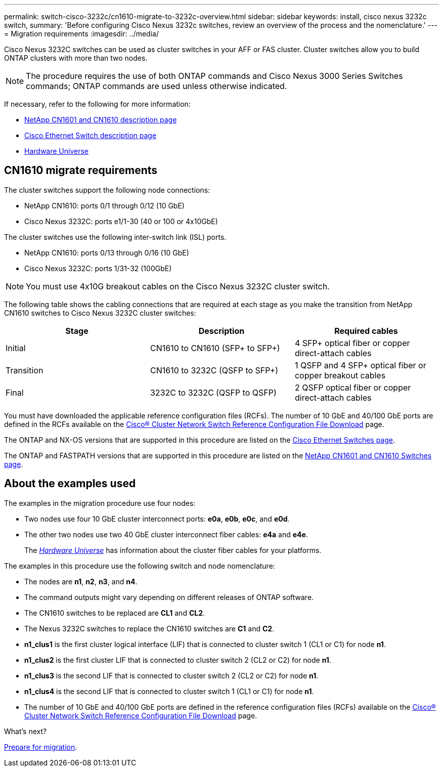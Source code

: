 ---
permalink: switch-cisco-3232c/cn1610-migrate-to-3232c-overview.html
sidebar: sidebar
keywords: install, cisco nexus 3232c switch,
summary: 'Before configuring Cisco Nexus 3232c switches, review an overview of the process and the nomenclature.'
---
= Migration requirements
:imagesdir: ../media/

[.lead]
Cisco Nexus 3232C switches can be used as cluster switches in your AFF or FAS cluster. Cluster switches allow you to build ONTAP clusters with more than two nodes. 
//.Before you begin

//Before migration, be sure to review link:migrate-requirements-3232c.html[Migration requirements]. 

NOTE: The procedure requires the use of both ONTAP commands and Cisco Nexus 3000 Series Switches commands; ONTAP commands are used unless otherwise indicated.

If necessary, refer to the following for more information:

* http://support.netapp.com/NOW/download/software/cm_switches_ntap/[NetApp CN1601 and CN1610 description page^]
* http://support.netapp.com/NOW/download/software/cm_switches/[Cisco Ethernet Switch description page^]
* http://hwu.netapp.com[Hardware Universe^]


== CN1610 migrate requirements
The cluster switches support the following node connections:

* NetApp CN1610: ports 0/1 through 0/12 (10 GbE)
* Cisco Nexus 3232C: ports e1/1-30 (40 or 100 or 4x10GbE)

The cluster switches use the following inter-switch link (ISL) ports.

* NetApp CN1610: ports 0/13 through 0/16 (10 GbE)
* Cisco Nexus 3232C: ports 1/31-32 (100GbE)

[NOTE]
====
You must use 4x10G breakout cables on the Cisco Nexus 3232C cluster switch.
====

The following table shows the cabling connections that are required at each stage as you make the transition from NetApp CN1610 switches to Cisco Nexus 3232C cluster switches:
[options="header"]
|===
| Stage| Description| Required cables
a|
Initial
a|
CN1610 to CN1610 (SFP+ to SFP+)
a|
4 SFP+ optical fiber or copper direct-attach cables
a|
Transition
a|
CN1610 to 3232C (QSFP to SFP+)
a|
1 QSFP and 4 SFP+ optical fiber or copper breakout cables
a|
Final
a|
3232C to 3232C (QSFP to QSFP)
a|
2 QSFP optical fiber or copper direct-attach cables
|===
You must have downloaded the applicable reference configuration files (RCFs). The number of 10 GbE and 40/100 GbE ports are defined in the RCFs available on the https://mysupport.netapp.com/NOW/download/software/sanswitch/fcp/Cisco/netapp_cnmn/download.shtml[Cisco® Cluster Network Switch Reference Configuration File Download^] page.

The ONTAP and NX-OS versions that are supported in this procedure are listed on the link:https://mysupport.netapp.com/NOW/download/software/cm_switches/.html[Cisco Ethernet Switches page^].

The ONTAP and FASTPATH versions that are supported in this procedure are listed on the link:http://support.netapp.com/NOW/download/software/cm_switches_ntap/.html[NetApp CN1601 and CN1610 Switches page^].

== About the examples used

The examples in the migration procedure use four nodes: 

* Two nodes use four 10 GbE cluster interconnect ports: *e0a*, *e0b*, *e0c*, and *e0d*. 
* The other two nodes use two 40 GbE cluster interconnect fiber cables: *e4a* and *e4e*. 
+
The link:https://hwu.netapp.com/[_Hardware Universe_^] has information about the cluster fiber cables for your platforms.

The examples in this procedure use the following switch and node nomenclature:

* The nodes are *n1*, *n2*, *n3*, and *n4*.
* The command outputs might vary depending on different releases of ONTAP software.
* The CN1610 switches to be replaced are *CL1* and *CL2*.
* The Nexus 3232C switches to replace the CN1610 switches are *C1* and *C2*.
* *n1_clus1* is the first cluster logical interface (LIF) that is connected to cluster switch 1 (CL1 or C1) for node *n1*.
* *n1_clus2* is the first cluster LIF that is connected to cluster switch 2 (CL2 or C2) for node *n1*.
* *n1_clus3* is the second LIF that is connected to cluster switch 2 (CL2 or C2) for node *n1*.
* *n1_clus4* is the second LIF that is connected to cluster switch 1 (CL1 or C1) for node *n1*.
* The number of 10 GbE and 40/100 GbE ports are defined in the reference configuration files (RCFs) available on the https://mysupport.netapp.com/NOW/download/software/sanswitch/fcp/Cisco/netapp_cnmn/download.shtml[Cisco® Cluster Network Switch Reference Configuration File Download^] page.

.What's next?
link:cn1610-prepare-to-migrate.html[Prepare for migration].

//Updates for internal GH issue #262, 2024-11-14